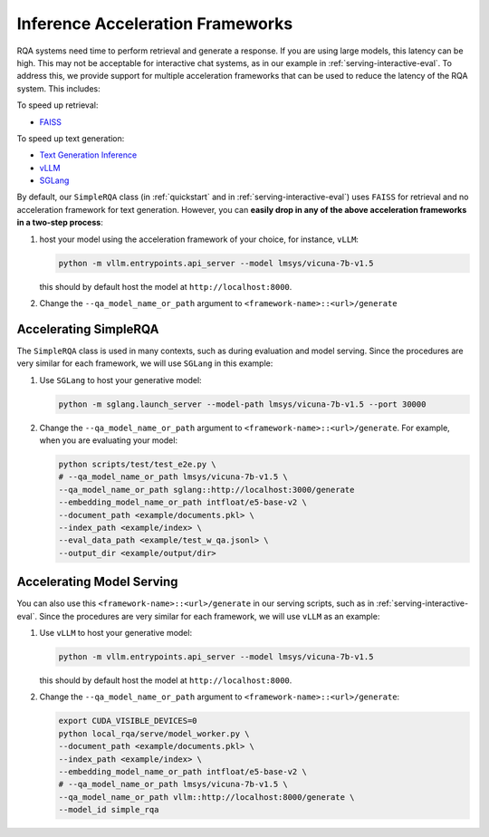 .. _serving-acc-frameworks:

Inference Acceleration Frameworks
==================================

RQA systems need time to perform retrieval and generate a response. If you are using large models, this latency can be high. This may not be acceptable for interactive chat systems, as in our example in :ref:`serving-interactive-eval`. To address this, we provide support for multiple acceleration frameworks that can be used to reduce the latency of the RQA system. This includes:

To speed up retrieval:

* `FAISS <https://github.com/facebookresearch/faiss>`_


To speed up text generation:

* `Text Generation Inference <https://github.com/huggingface/text-generation-inference>`_
* `vLLM <https://github.com/vllm-project/vllm>`_
* `SGLang <https://github.com/sgl-project/sglang>`_


By default, our ``SimpleRQA`` class (in :ref:`quickstart` and in :ref:`serving-interactive-eval`) uses ``FAISS`` for retrieval and no acceleration framework for text generation. However, you can **easily drop in any of the above acceleration frameworks in a two-step process**:

#. host your model using the acceleration framework of your choice, for instance, ``vLLM``:

   .. code-block:: bash

      python -m vllm.entrypoints.api_server --model lmsys/vicuna-7b-v1.5

   this should by default host the model at ``http://localhost:8000``.


#. Change the ``--qa_model_name_or_path`` argument to ``<framework-name>::<url>/generate``


Accelerating SimpleRQA
-----------------------

The ``SimpleRQA`` class is used in many contexts, such as during evaluation and model serving. Since the procedures are very similar for each framework, we will use ``SGLang`` in this example:

#. Use ``SGLang`` to host your generative model:

   .. code-block:: bash

      python -m sglang.launch_server --model-path lmsys/vicuna-7b-v1.5 --port 30000

#. Change the ``--qa_model_name_or_path`` argument to ``<framework-name>::<url>/generate``. For example, when you are evaluating your model:

   .. code-block:: bash
    
      python scripts/test/test_e2e.py \
      # --qa_model_name_or_path lmsys/vicuna-7b-v1.5 \
      --qa_model_name_or_path sglang::http://localhost:3000/generate
      --embedding_model_name_or_path intfloat/e5-base-v2 \
      --document_path <example/documents.pkl> \
      --index_path <example/index> \
      --eval_data_path <example/test_w_qa.jsonl> \
      --output_dir <example/output/dir>



Accelerating Model Serving
-----------------------------

You can also use this ``<framework-name>::<url>/generate`` in our serving scripts, such as in :ref:`serving-interactive-eval`. Since the procedures are very similar for each framework, we will use ``vLLM`` as an example:

#. Use ``vLLM`` to host your generative model:

   .. code-block:: bash

      python -m vllm.entrypoints.api_server --model lmsys/vicuna-7b-v1.5

   this should by default host the model at ``http://localhost:8000``.

#. Change the ``--qa_model_name_or_path`` argument to ``<framework-name>::<url>/generate``:

   .. code-block:: bash
    
      export CUDA_VISIBLE_DEVICES=0
      python local_rqa/serve/model_worker.py \
      --document_path <example/documents.pkl> \
      --index_path <example/index> \
      --embedding_model_name_or_path intfloat/e5-base-v2 \
      # --qa_model_name_or_path lmsys/vicuna-7b-v1.5 \
      --qa_model_name_or_path vllm::http://localhost:8000/generate \
      --model_id simple_rqa